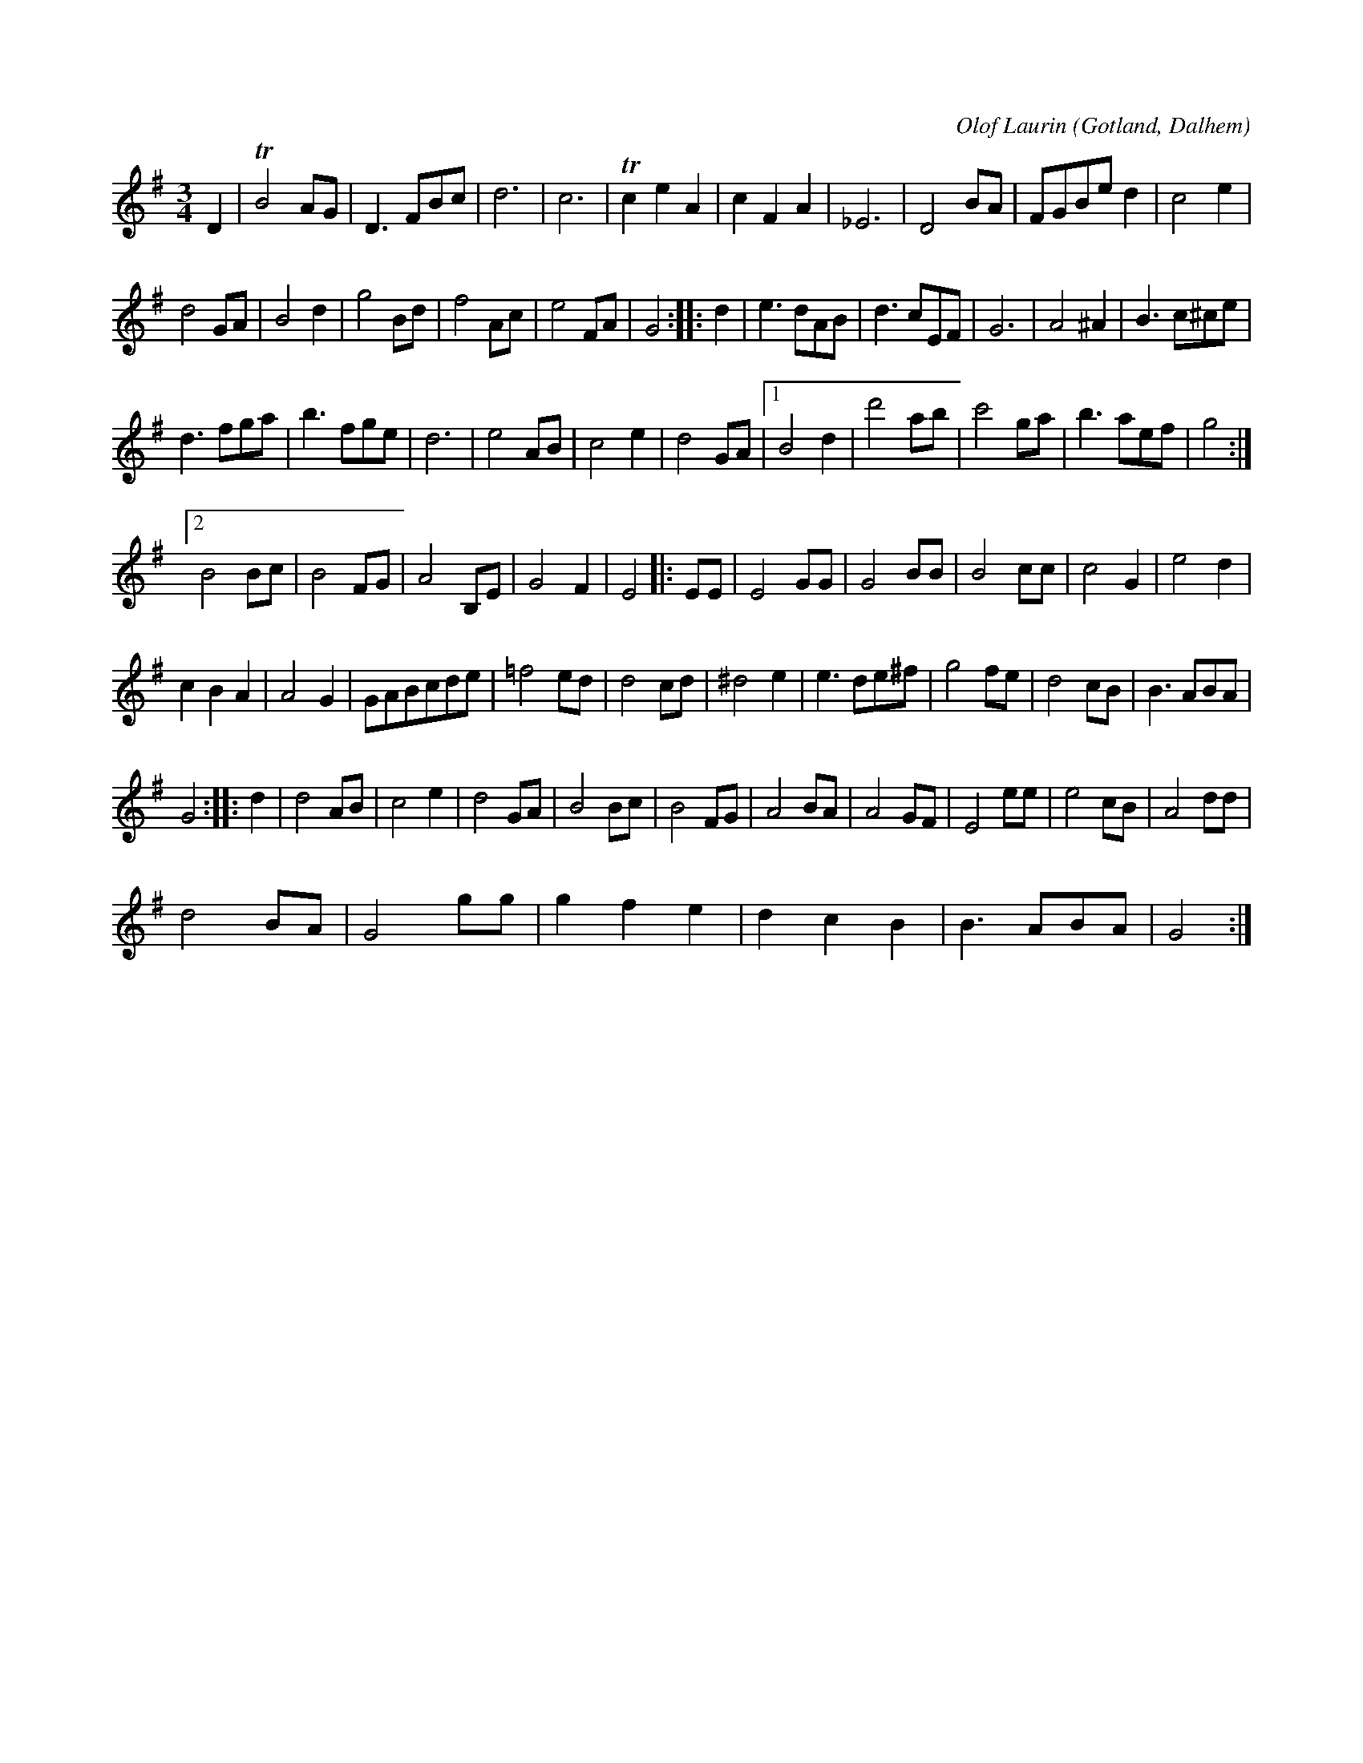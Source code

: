 X:443
T:
R:vals
S:Komponerad av komminister Olof Laurin i Dalhem.
C:Olof Laurin
O:Gotland, Dalhem
M:3/4
L:1/8
K:G
D2|TB4 AG|D3 FBc|d6|c6|Tc2 e2 A2|c2 F2 A2|_E6|D4 BA|FGBe d2|c4 e2|
d4 GA|B4 d2|g4 Bd|f4 Ac|e4 FA|G4::d2|e3 dAB|d3 cEF|G6|A4 ^A2|B3 c^ce|
d3 fga|b3 fge|d6|e4 AB|c4 e2|d4 GA|1 B4 d2|d'4 ab|c'4 ga|b3 aef|g4:|
[2 B4 Bc|B4 FG|A4 B,E|G4 F2|E4|:EE|E4 GG|G4 BB|B4 cc|c4 G2|e4 d2|
c2 B2 A2|A4 G2|GABcde|=f4 ed|d4 cd |^d4e2|e3 de^f|g4 fe|d4 cB|B3 ABA|
G4::d2|d4 AB|c4 e2|d4 GA|B4 Bc|B4 FG|A4 BA|A4 GF|E4 ee|e4 cB|A4 dd|
d4 BA|G4 gg|g2 f2 e2|d2 c2 B2|B3 ABA|G4:|

